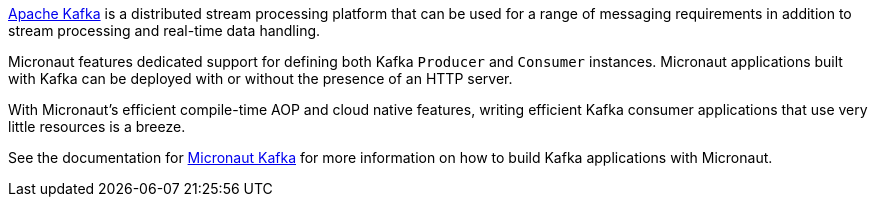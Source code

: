 https://kafka.apache.org[Apache Kafka] is a distributed stream processing platform that can be used for a range of messaging requirements in addition to stream processing and real-time data handling.


Micronaut features dedicated support for defining both Kafka `Producer` and `Consumer` instances. Micronaut applications built with Kafka can be deployed with or without the presence of an HTTP server.

With Micronaut's efficient compile-time AOP and cloud native features, writing efficient Kafka consumer applications that use very little resources is a breeze.

See the documentation for https://micronaut-projects.github.io/micronaut-kafka/latest/guide[Micronaut Kafka] for more information on how to build Kafka applications with Micronaut.